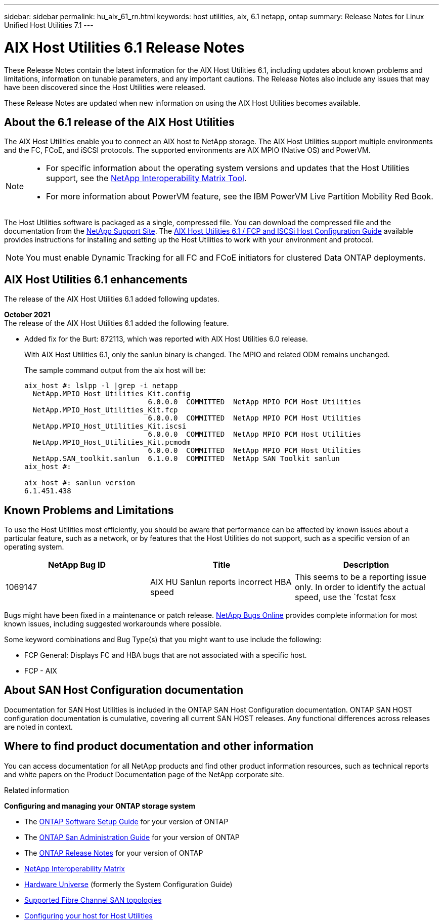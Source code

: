 ---
sidebar: sidebar
permalink: hu_aix_61_rn.html
keywords: host utilities, aix, 6.1 netapp, ontap
summary: Release Notes for Linux Unified Host Utilities 7.1
---

= AIX Host Utilities 6.1 Release Notes
:toc: macro
:hardbreaks:
:toclevels: 1
:nofooter:
:icons: font
:linkattrs:
:imagesdir: ./media/

[.lead]
These Release Notes contain the latest information for the AIX Host Utilities 6.1, including updates about known problems and limitations, information on tunable parameters, and any important cautions. The Release Notes also include any issues that may have been discovered since the Host Utilities were released.

These Release Notes are updated when new information on using the AIX Host Utilities becomes available.

== About the 6.1 release of the AIX Host Utilities

The AIX Host Utilities enable you to connect an AIX host to NetApp storage. The AIX Host Utilities support multiple environments and the FC, FCoE, and iSCSI protocols. The  supported environments are AIX MPIO (Native OS) and PowerVM.

[NOTE]
====
* For specific information about the operating system versions and updates that the Host Utilities support, see the link:https://mysupport.netapp.com/matrix/imt.jsp?components=85803;&solution=1&isHWU&src=IMT[NetApp Interoperability Matrix Tool^].

* For more information about PowerVM feature, see the IBM PowerVM Live Partition Mobility Red Book.
====

The Host Utilities software is packaged as a single, compressed file. You can download the compressed file and the documentation from the link:http://support.netapp.com[NetApp Support Site]. The link:https://docs.netapp.com/us-en/ontap-sanhost/hu_aix_61.html[AIX Host Utilities 6.1 / FCP and ISCSi Host Configuration Guide] available provides instructions for installing and setting up the Host Utilities to work with your environment and protocol.

[NOTE]
You must enable Dynamic Tracking for all FC and FCoE initiators for clustered Data ONTAP deployments.

== AIX Host Utilities 6.1 enhancements

The release of the AIX Host Utilities 6.1 added following updates.

*October 2021*
The release of the AIX Host Utilities 6.1 added the following feature.

*	Added fix for the Burt: 872113, which was reported with AIX Host Utilities 6.0 release.
+
With AIX Host Utilities 6.1, only the sanlun binary is changed. The MPIO and related ODM remains unchanged.
+
The sample command output from the aix host will be:
+
----
aix_host #: lslpp -l |grep -i netapp
  NetApp.MPIO_Host_Utilities_Kit.config
                             6.0.0.0  COMMITTED  NetApp MPIO PCM Host Utilities
  NetApp.MPIO_Host_Utilities_Kit.fcp
                             6.0.0.0  COMMITTED  NetApp MPIO PCM Host Utilities
  NetApp.MPIO_Host_Utilities_Kit.iscsi
                             6.0.0.0  COMMITTED  NetApp MPIO PCM Host Utilities
  NetApp.MPIO_Host_Utilities_Kit.pcmodm
                             6.0.0.0  COMMITTED  NetApp MPIO PCM Host Utilities
  NetApp.SAN_toolkit.sanlun  6.1.0.0  COMMITTED  NetApp SAN Toolkit sanlun
aix_host #:

aix_host #: sanlun version
6.1.451.438
----

== Known Problems and Limitations
To use the Host Utilities most efficiently, you should be aware that performance can be affected by known issues about a particular feature, such as a network, or by features that the Host Utilities do not support, such as a specific version of an operating system.

[cols=3,options="header"]
|===
|NetApp Bug ID	|Title	|Description
|1069147	|AIX HU Sanlun reports incorrect HBA speed	|This seems to be a reporting issue only. In order to identify the actual speed, use the `fcstat fcsx |grep "Port Speed"`.
|===
Bugs might have been fixed in a maintenance or patch release. link:https://mysupport.netapp.com/site/[NetApp Bugs Online] provides complete information for most known issues, including suggested workarounds where possible.

Some keyword combinations and Bug Type(s) that you might want to use include the following:

*	FCP General: Displays FC and HBA bugs that are not associated with a specific host.
*	FCP - AIX


== About SAN Host Configuration documentation
Documentation for SAN Host Utilities is included in the ONTAP SAN Host Configuration documentation. ONTAP SAN HOST configuration documentation is cumulative, covering all current SAN HOST releases. Any functional differences across releases are noted in context.


== Where to find product documentation and other information
You can access documentation for all NetApp products and find other product information resources, such as technical reports and white papers on the Product Documentation page of the NetApp corporate site.

.Related information

*Configuring and managing your ONTAP storage system*

*	The link:https://docs.netapp.com/us-en/ontap/setup-upgrade/index.html[ONTAP Software Setup Guide] for your version of ONTAP
*	The link:https://docs.netapp.com/us-en/ontap/san-management/index.html[ONTAP San Administration Guide] for your version of ONTAP
*	The link:https://library.netapp.com/ecm/ecm_download_file/ECMLP2492508[ONTAP Release Notes] for your version of ONTAP
* link:https://mysupport.netapp.com/site/[NetApp Interoperability Matrix]
* link:https://hwu.netapp.com/[Hardware Universe] (formerly the System Configuration Guide)
* link:https://docs.netapp.com/us-en/ontap-sanhost/index.html[Supported Fibre Channel SAN topologies]
* link:https://mysupport.netapp.com/documentation/productlibrary/index.html?productID=61343[Configuring your host for Host Utilities]
